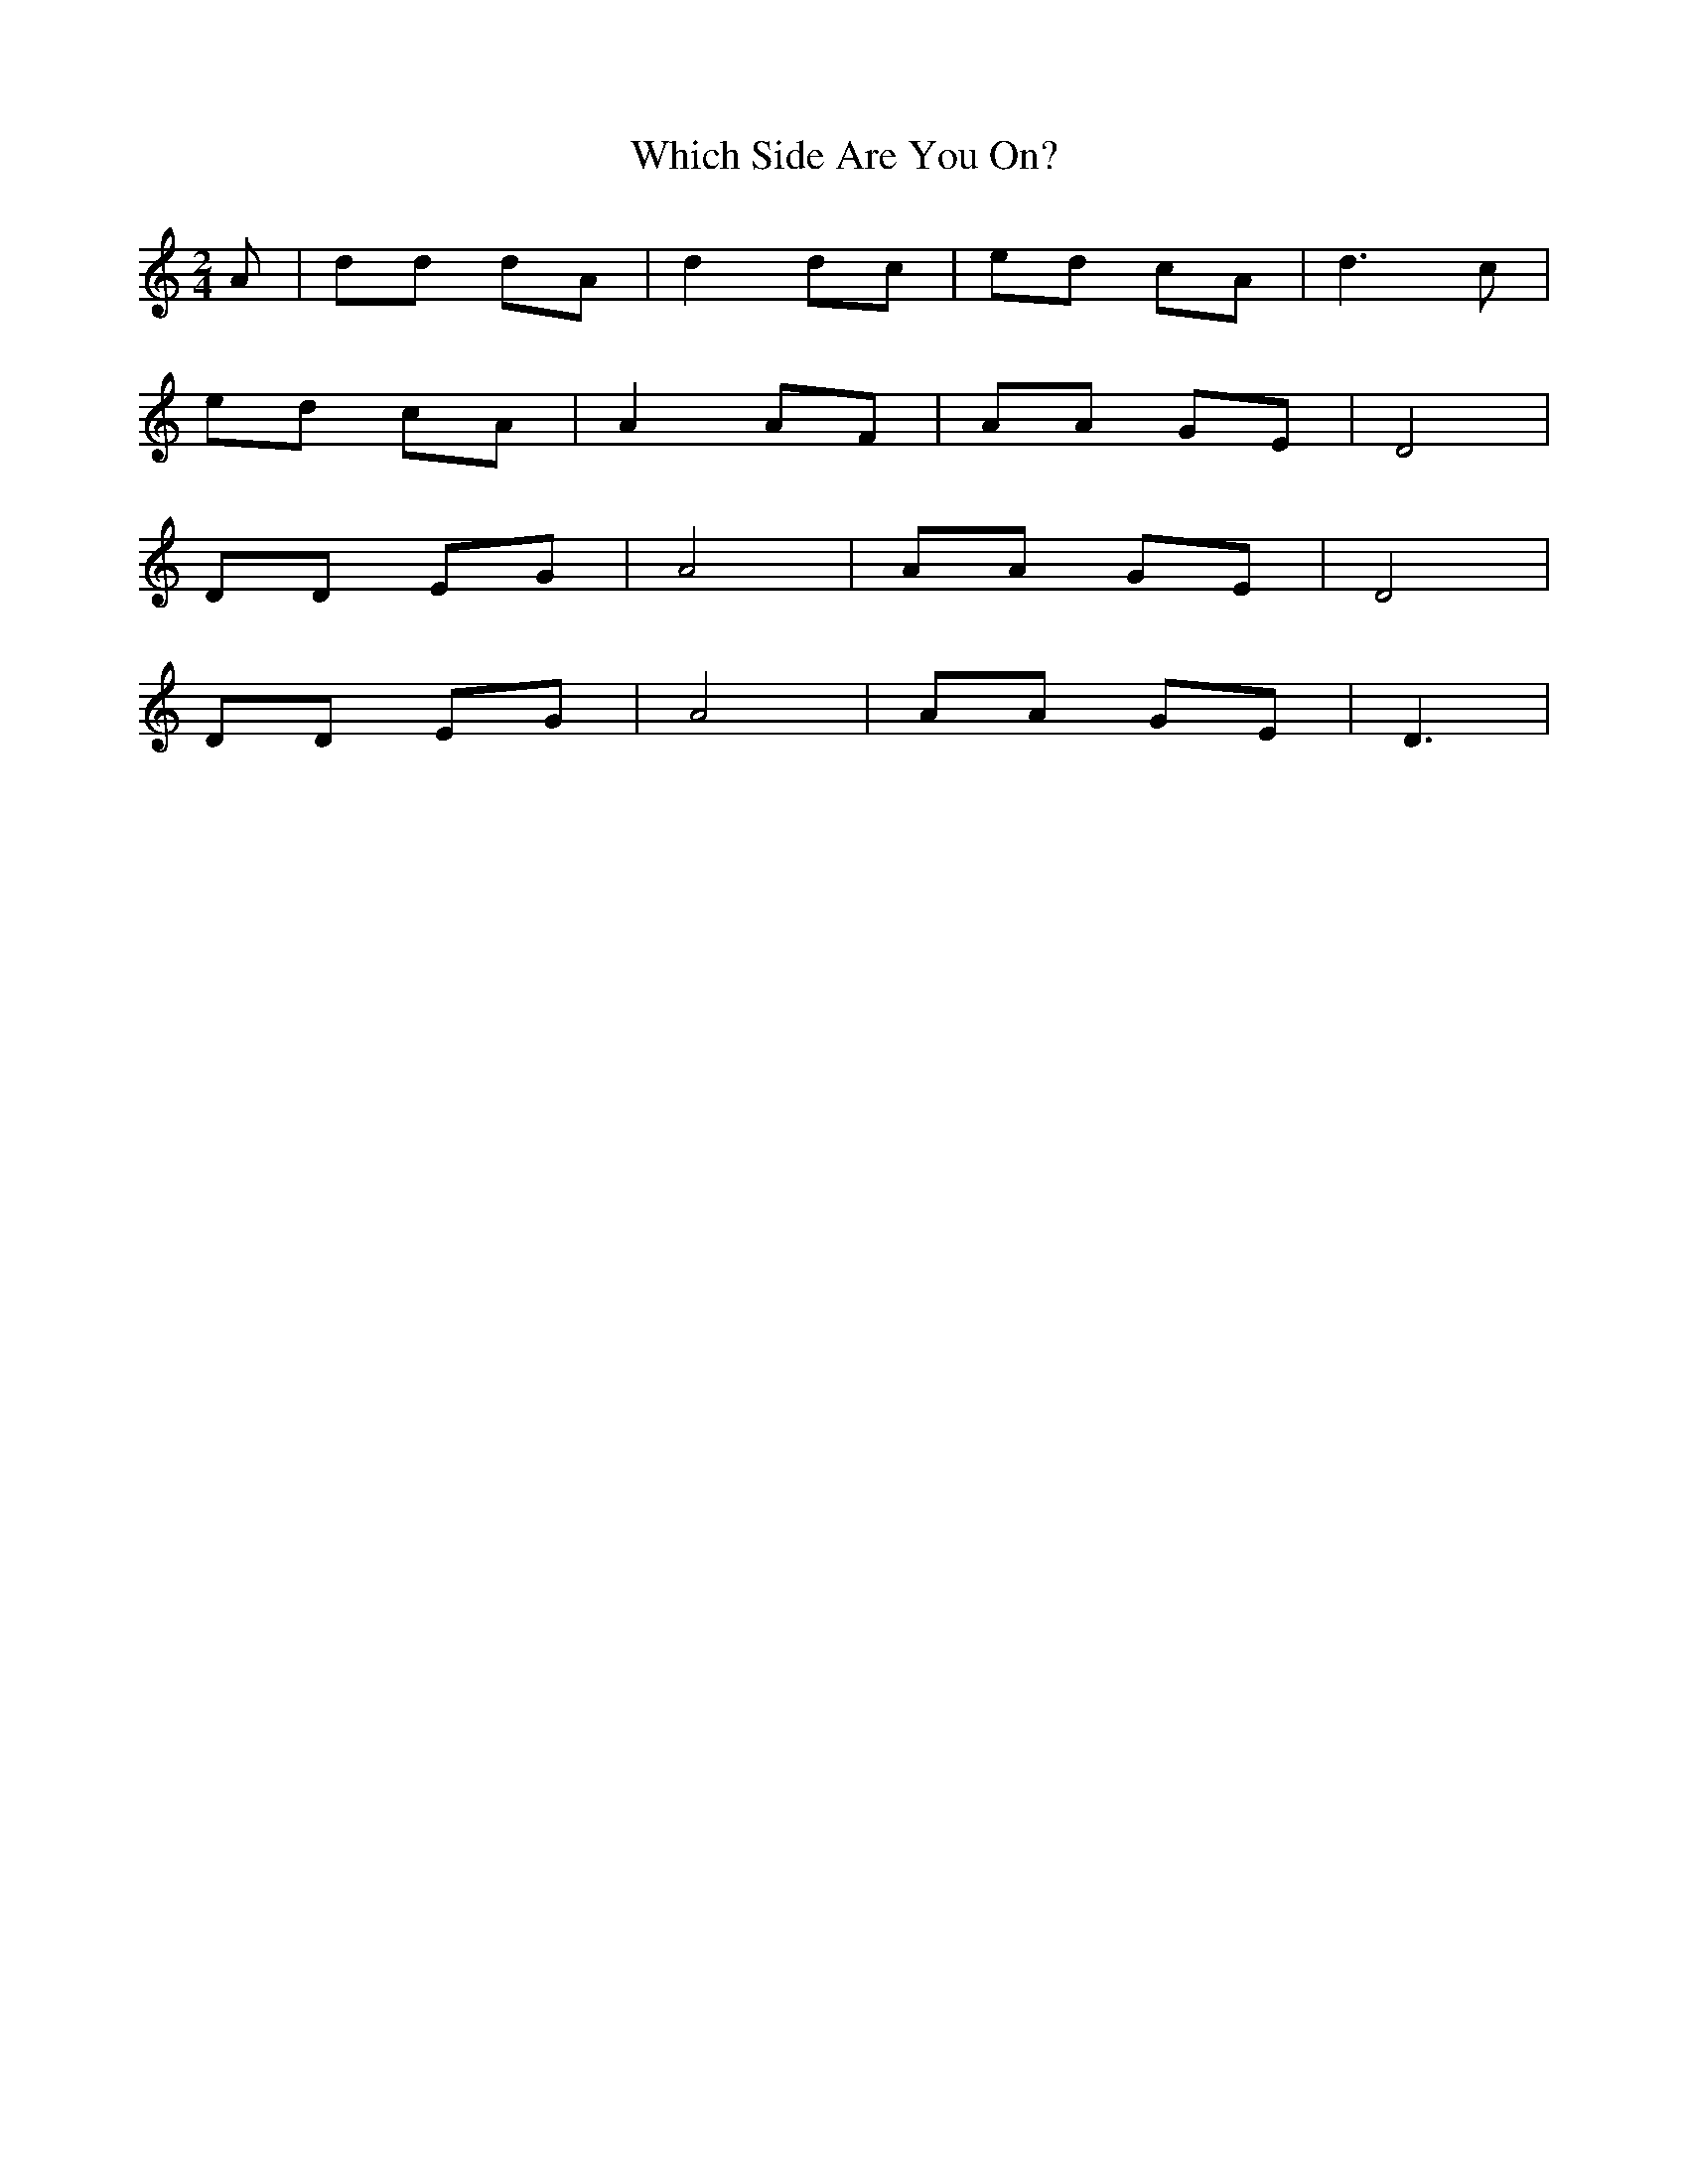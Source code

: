 X:1
T:Which Side Are You On?
M:2/4
L:1/8
K:C
A|dd dA|d2 dc|ed cA|d3 c|
ed cA|A2 AF|AA GE|D4|
DD EG| A4|AA GE|D4|
DD EG|A4|AA GE|D3|
